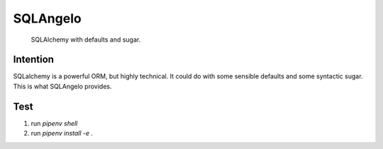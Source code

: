 SQLAngelo
#######

    SQLAlchemy with defaults and sugar.

Intention
==========

SQLalchemy is a powerful ORM, but highly technical. It could do with some sensible defaults and some syntactic sugar. This is what SQLAngelo provides.

Test
===========

1. run `pipenv shell`
2. run `pipenv install -e .`
